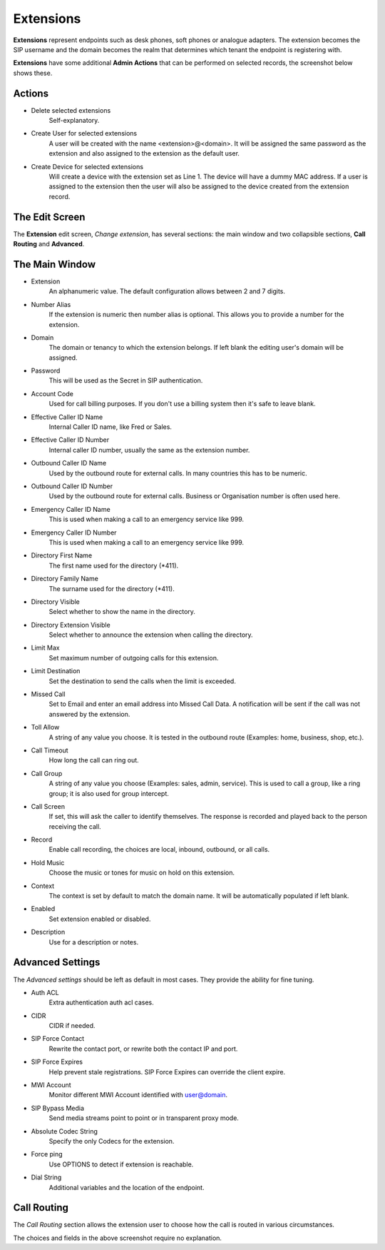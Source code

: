 Extensions
============

**Extensions** represent endpoints such as desk phones,
soft phones or analogue adapters.  The extension becomes the SIP username
and the domain becomes the realm that determines which tenant the endpoint
is registering with.

.. image:: ../../_static/images/admin/accounts/extension_list.jpg
        :scale: 85%


**Extensions** have some additional **Admin Actions** that can be
performed on selected records, the screenshot below shows these.

.. image:: ../../_static/images/admin/accounts/extension_actions.jpg
        :scale: 100%


Actions
---------

*  Delete selected extensions
    Self-explanatory.
*  Create User for selected extensions
    A user will be created with the name <extension>@<domain>.  It will be assigned the same password as the extension and also assigned to the extension as the default user.
*  Create Device for selected extensions
    Will create a device with the extension set as Line 1.  The device will have a dummy MAC address.  If a user is assigned to the extension then the user will also be assigned to the device created from the extension record.


The Edit Screen
-----------------

The **Extension** edit screen, *Change extension*, has several sections: the main window and
two collapsible sections, **Call Routing** and **Advanced**.

.. image:: ../../_static/images/admin/accounts/extension_edit.jpg
        :scale: 85%


The Main Window
-----------------

*  Extension
    An alphanumeric value. The default configuration allows between 2 and 7 digits.
*  Number Alias
    If the extension is numeric then number alias is optional. This allows you to provide a number for the extension.
* Domain
    The domain or tenancy to which the extension belongs.  If left blank the editing user's domain will be assigned.
* Password
    This will be used as the Secret in SIP authentication.
*  Account Code
    Used for call billing purposes.  If you don't use a billing system then it's safe to leave blank.
*  Effective Caller ID Name
    Internal Caller ID name, like Fred or Sales.
*  Effective Caller ID Number
    Internal caller ID number, usually the same as the extension number.
*  Outbound Caller ID Name
    Used by the outbound route for external calls. In many countries this has to be numeric.
*  Outbound Caller ID Number
    Used by the outbound route for external calls. Business or Organisation number is often used here.
*  Emergency Caller ID Name
    This is used when making a call to an emergency service like 999.
*  Emergency Caller ID Number
    This is used when making a call to an emergency service like 999.
*  Directory First Name
    The first name used for the directory (\*411).
*  Directory Family Name
    The surname used for the directory (\*411).
*  Directory Visible
    Select whether to show the name in the directory.
*  Directory Extension Visible
    Select whether to announce the extension when calling the directory.
*  Limit Max
    Set maximum number of outgoing calls for this extension.
*  Limit Destination
    Set the destination to send the calls when the limit is exceeded.
*  Missed Call
    Set to Email and enter an email address into Missed Call Data.  A notification will be sent if the call was not answered by the extension.
*  Toll Allow
    A string of any value you choose. It is tested in the outbound route (Examples: home, business, shop, etc.).
*  Call Timeout
    How long the call can ring out.
*  Call Group
    A string of any value you choose (Examples: sales, admin, service). This is used to call a group, like a ring group; it is also used for group intercept.
*  Call Screen
    If set, this will ask the caller to identify themselves. The response is recorded and played back to the person receiving the call.
*  Record
    Enable call recording, the choices are local, inbound, outbound, or all calls.
*  Hold Music
    Choose the music or tones for music on hold on this extension.
*  Context
    The context is set by default to match the domain name. It will be automatically populated if left blank.
*  Enabled
    Set extension enabled or disabled.
*  Description
    Use for a description or notes.


Advanced Settings
-------------------

The *Advanced settings* should be left as default in most cases.  They provide the ability for fine tuning.

.. image:: ../../_static/images/admin/accounts/extension_edit_advanced.jpg
        :scale: 85%


*  Auth ACL
    Extra authentication auth acl cases.
*  CIDR
    CIDR if needed.
*  SIP Force Contact
    Rewrite the contact port, or rewrite both the contact IP and port.
*  SIP Force Expires
    Help prevent stale registrations.  SIP Force Expires can override the client expire.
*  MWI Account
    Monitor different MWI Account identified with user@domain.
*  SIP Bypass Media
    Send media streams point to point or in transparent proxy mode.
*  Absolute Codec String
    Specify the only Codecs for the extension.
*  Force ping
    Use OPTIONS to detect if extension is reachable.
*  Dial String
    Additional variables and the location of the endpoint.


Call Routing
--------------

The *Call Routing* section allows the extension user to choose how the call is routed in various circumstances.

.. image:: ../../_static/images/admin/accounts/extension_call_routing.jpg
        :scale: 85%


The choices and fields in the above screenshot require no explanation.
